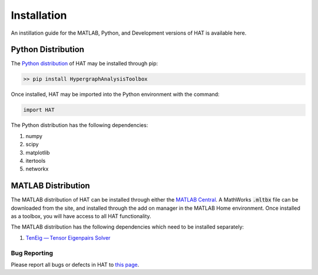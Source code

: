 Installation
============

An instillation guide for the MATLAB, Python, and Development versions of HAT is available here.

Python Distribution
*******************

The `Python distribution <https://pypi.org/project/HypergraphAnalysisToolbox/>`_ of HAT may be installed through pip:

.. code-block:: Python

   >> pip install HypergraphAnalysisToolbox

Once installed, HAT may be imported into the Python environment with the command:

.. code-block:: Python

   import HAT

The Python distribution has the following dependencies:

1. numpy
2. scipy
3. matplotlib
4. itertools
5. networkx

MATLAB Distribution
*******************

The MATLAB distribution of HAT can be installed through either the `MATLAB Central <https://www.mathworks.com/matlabcentral/fileexchange/121013-hypergraph-analysis-toolbox>`_. A MathWorks :code:`.mltbx` file can be downloaded from the site,
and installed through the add on manager in the MATLAB Home environment. Once installed as a toolbox, you will have access to all HAT functionality.

The MATLAB distribution has the following dependencies which need to be installed separately:

1. `TenEig — Tensor Eigenpairs Solver <https://users.math.msu.edu/users/chenlipi/teneig.html>`_


Bug Reporting
-------------
Please report all bugs or defects in HAT to `this page <https://github.com/Jpickard1/Hypergraph-Analysis-Toolbox/issues>`_.
